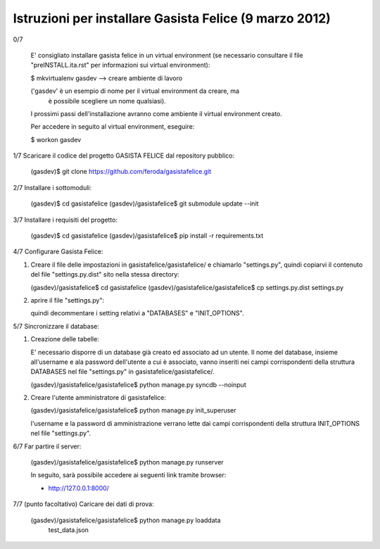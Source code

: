 Istruzioni per installare Gasista Felice (9 marzo 2012)
---------------------------------------------------------


0/7

	E' consigliato installare gasista felice in un virtual environment (se 
	necessario consultare il file "preINSTALL.ita.rst" per informazioni sui 
	virtual environment):

	$ mkvirtualenv gasdev  --> creare ambiente di lavoro

	('gasdev' è un esempio di nome per il virtual environment da creare, ma
	 è possibile scegliere un nome qualsiasi).

	I prossimi passi dell'installazione avranno come ambiente il virtual 
	environment creato. 
	
	Per accedere in seguito al virtual environment, eseguire:
	
	$ workon gasdev  



1/7 Scaricare il codice del progetto GASISTA FELICE dal repository pubblico:

	(gasdev)$ git clone https://github.com/feroda/gasistafelice.git


2/7 Installare i sottomoduli:

	(gasdev)$ cd gasistafelice
	(gasdev)/gasistafelice$ git submodule update --init


3/7 Installare i requisiti del progetto:

	(gasdev)$ cd gasistafelice
	(gasdev)/gasistafelice$ pip install -r requirements.txt
	

4/7 Configurare Gasista Felice:

1.	Creare il file delle impostazioni in gasistafelice/gasistafelice/ e 
	chiamarlo "settings.py", quindi copiarvi il contenuto del file 
	"settings.py.dist" sito nella stessa directory:
	
	(gasdev)/gasistafelice$ cd gasistafelice
	(gasdev)/gasistafelice/gasistafelice$ cp settings.py.dist settings.py
	
2.	aprire il file "settings.py": 
	
	quindi decommentare i setting relativi a "DATABASES" e "INIT_OPTIONS".



5/7 Sincronizzare il database:

1.	Creazione delle tabelle:

	E' necessario disporre di un database già creato ed associato ad un utente.
	Il nome del database, insieme all'username e ala password dell'utente a cui 
	è associato, vanno inseriti nei campi corrispondenti della struttura 
	DATABASES nel file "settings.py" in gasistafelice/gasistafelice/.
	
	(gasdev)/gasistafelice/gasistafelice$ python manage.py syncdb --noinput

2.	Creare l'utente amministratore di gasistafelice:

	(gasdev)/gasistafelice/gasistafelice$ python manage.py init_superuser
	
	l'username e la password di amministrazione verrano lette dai campi 
	corrispondenti della struttura INIT_OPTIONS nel file "settings.py".

6/7 Far partire il server:

	(gasdev)/gasistafelice/gasistafelice$ python manage.py runserver

	In seguito, sarà possibile accedere ai seguenti link tramite browser:
	
	- http://127.0.0.1:8000/


7/7	(punto facoltativo) Caricare dei dati di prova:

	(gasdev)/gasistafelice/gasistafelice$ python manage.py loaddata 
		test_data.json

